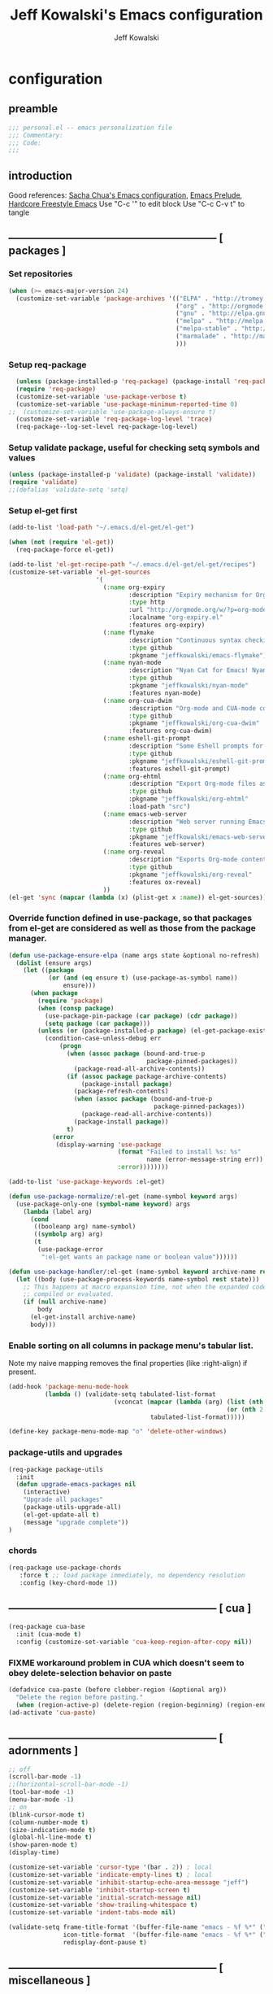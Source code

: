 #+TITLE: Jeff Kowalski's Emacs configuration
#+AUTHOR: Jeff Kowalski
#+PROPERTY: header-args :tangle yes :comments org
#+OPTIONS: toc:4 h:4
* configuration
** preamble
#+BEGIN_SRC emacs-lisp :comments no :padline no
  ;;; personal.el -- emacs personalization file
  ;;; Commentary:
  ;;; Code:
  ;;;
#+END_SRC
** introduction
Good references: [[https://github.com/sachac/.emacs.d/blob/gh-pages/Sacha.org][Sacha Chua's Emacs configuration]], [[https://github.com/bbatsov/prelude][Emacs Prelude]], [[http://doc.rix.si/org/fsem.html][Hardcore Freestyle Emacs]]
Use "C-c '" to edit block
Use "C-c C-v t" to tangle
** ----------------------------------------------------------- [ packages ]
*** Set repositories
#+BEGIN_SRC emacs-lisp
  (when (>= emacs-major-version 24)
    (customize-set-variable 'package-archives '(("ELPA" . "http://tromey.com/elpa/")
                                                ("org" . "http://orgmode.org/elpa/")
                                                ("gnu" . "http://elpa.gnu.org/packages/")
                                                ("melpa" . "http://melpa.org/packages/")
                                                ("melpa-stable" . "http://stable.melpa.org/packages/")
                                                ("marmalade" . "http://marmalade-repo.org/packages/")
                                                )))
#+END_SRC
*** Setup req-package
#+BEGIN_SRC emacs-lisp
  (unless (package-installed-p 'req-package) (package-install 'req-package))
  (require 'req-package)
  (customize-set-variable 'use-package-verbose t)
  (customize-set-variable 'use-package-minimum-reported-time 0)
;;  (customize-set-variable 'use-package-always-ensure t)
  (customize-set-variable 'req-package-log-level 'trace)
  (req-package--log-set-level req-package-log-level)
#+END_SRC
*** Setup validate package, useful for checking setq symbols and values
#+BEGIN_SRC emacs-lisp
  (unless (package-installed-p 'validate) (package-install 'validate))
  (require 'validate)
  ;;(defalias 'validate-setq 'setq)
#+END_SRC
*** Setup el-get first
#+BEGIN_SRC emacs-lisp
  (add-to-list 'load-path "~/.emacs.d/el-get/el-get")

  (when (not (require 'el-get))
    (req-package-force el-get))

  (add-to-list 'el-get-recipe-path "~/.emacs.d/el-get/el-get/recipes")
  (customize-set-variable 'el-get-sources
                          '(
                            (:name org-expiry
                                   :description "Expiry mechanism for Org entries"
                                   :type http
                                   :url "http://orgmode.org/w/?p=org-mode.git;a=blob_plain;f=contrib/lisp/org-expiry.el;hb=HEAD"
                                   :localname "org-expiry.el"
                                   :features org-expiry)
                            (:name flymake
                                   :description "Continuous syntax checking for Emacs"
                                   :type github
                                   :pkgname "jeffkowalski/emacs-flymake")
                            (:name nyan-mode
                                   :description "Nyan Cat for Emacs! Nyanyanyanyanyanyanyanyanyan!"
                                   :type github
                                   :pkgname "jeffkowalski/nyan-mode"
                                   :features nyan-mode)
                            (:name org-cua-dwim
                                   :description "Org-mode and CUA-mode compatibility layer"
                                   :type github
                                   :pkgname "jeffkowalski/org-cua-dwim"
                                   :features org-cua-dwim)
                            (:name eshell-git-prompt
                                   :description "Some Eshell prompts for Git users"
                                   :type github
                                   :pkgname "jeffkowalski/eshell-git-prompt"
                                   :features eshell-git-prompt)
                            (:name org-ehtml
                                   :description "Export Org-mode files as editable web pages"
                                   :type github
                                   :pkgname "jeffkowalski/org-ehtml"
                                   :load-path "src")
                            (:name emacs-web-server
                                   :description "Web server running Emacs Lisp handlers"
                                   :type github
                                   :pkgname "jeffkowalski/emacs-web-server"
                                   :features web-server)
                            (:name org-reveal
                                   :description "Exports Org-mode contents to Reveal.js HTML presentation"
                                   :type github
                                   :pkgname "jeffkowalski/org-reveal"
                                   :features ox-reveal)
                            ))
  (el-get 'sync (mapcar (lambda (x) (plist-get x :name)) el-get-sources))
#+END_SRC

*** Override function defined in use-package, so that packages from el-get are considered as well as those from the package manager.
#+BEGIN_SRC emacs-lisp
  (defun use-package-ensure-elpa (name args state &optional no-refresh)
    (dolist (ensure args)
      (let ((package
             (or (and (eq ensure t) (use-package-as-symbol name))
                 ensure)))
        (when package
          (require 'package)
          (when (consp package)
            (use-package-pin-package (car package) (cdr package))
            (setq package (car package)))
          (unless (or (package-installed-p package) (el-get-package-exists-p package))
            (condition-case-unless-debug err
                (progn
                  (when (assoc package (bound-and-true-p
                                        package-pinned-packages))
                    (package-read-all-archive-contents))
                  (if (assoc package package-archive-contents)
                      (package-install package)
                    (package-refresh-contents)
                    (when (assoc package (bound-and-true-p
                                          package-pinned-packages))
                      (package-read-all-archive-contents))
                    (package-install package))
                  t)
              (error
               (display-warning 'use-package
                                (format "Failed to install %s: %s"
                                        name (error-message-string err))
                                :error))))))))

  (add-to-list 'use-package-keywords :el-get)

  (defun use-package-normalize/:el-get (name-symbol keyword args)
    (use-package-only-one (symbol-name keyword) args
      (lambda (label arg)
        (cond
         ((booleanp arg) name-symbol)
         ((symbolp arg) arg)
         (t
          (use-package-error
           ":el-get wants an package name or boolean value"))))))

  (defun use-package-handler/:el-get (name-symbol keyword archive-name rest state)
    (let ((body (use-package-process-keywords name-symbol rest state)))
      ;; This happens at macro expansion time, not when the expanded code is
      ;; compiled or evaluated.
      (if (null archive-name)
          body
        (el-get-install archive-name)
        body)))
#+END_SRC

*** Enable sorting on all columns in package menu's tabular list.
Note my naive mapping removes the final properties (like :right-align) if present.
#+BEGIN_SRC emacs-lisp
  (add-hook 'package-menu-mode-hook
            (lambda () (validate-setq tabulated-list-format
                               (vconcat (mapcar (lambda (arg) (list (nth 0 arg) (nth 1 arg)
                                                              (or (nth 2 arg) t)))
                                         tabulated-list-format)))))

  (define-key package-menu-mode-map "o" 'delete-other-windows)
#+END_SRC
*** package-utils and upgrades
#+BEGIN_SRC emacs-lisp
  (req-package package-utils
    :init
    (defun upgrade-emacs-packages nil
      (interactive)
      "Upgrade all packages"
      (package-utils-upgrade-all)
      (el-get-update-all t)
      (message "upgrade complete"))
  )
#+END_SRC
*** chords
#+BEGIN_SRC emacs-lisp
  (req-package use-package-chords
     :force t ;; load package immediately, no dependency resolution
     :config (key-chord-mode 1))
#+END_SRC
** ----------------------------------------------------------- [ cua ]
#+BEGIN_SRC emacs-lisp
  (req-package cua-base
    :init (cua-mode t)
    :config (customize-set-variable 'cua-keep-region-after-copy nil))
#+END_SRC

*** FIXME workaround problem in CUA which doesn't seem to obey delete-selection behavior on paste
#+BEGIN_SRC emacs-lisp
  (defadvice cua-paste (before clobber-region (&optional arg))
    "Delete the region before pasting."
    (when (region-active-p) (delete-region (region-beginning) (region-end))))
  (ad-activate 'cua-paste)
#+END_SRC
** ----------------------------------------------------------- [ adornments ]
#+BEGIN_SRC emacs-lisp
  ;; off
  (scroll-bar-mode -1)
  ;;(horizontal-scroll-bar-mode -1)
  (tool-bar-mode -1)
  (menu-bar-mode -1)
  ;; on
  (blink-cursor-mode t)
  (column-number-mode t)
  (size-indication-mode t)
  (global-hl-line-mode t)
  (show-paren-mode t)
  (display-time)

  (customize-set-variable 'cursor-type '(bar . 2)) ; local
  (customize-set-variable 'indicate-empty-lines t) ; local
  (customize-set-variable 'inhibit-startup-echo-area-message "jeff")
  (customize-set-variable 'inhibit-startup-screen t)
  (customize-set-variable 'initial-scratch-message nil)
  (customize-set-variable 'show-trailing-whitespace t)
  (customize-set-variable 'indent-tabs-mode nil)

  (validate-setq frame-title-format '(buffer-file-name "emacs - %f %*" ("%b %*"))
                 icon-title-format  '(buffer-file-name "emacs - %f %*" ("%b %*"))
                 redisplay-dont-pause t)
#+END_SRC
** ----------------------------------------------------------- [ miscellaneous ]
#+BEGIN_SRC emacs-lisp
  ;;(validate-setq disabled-command-function nil)   ; enable all commands

  (customize-set-variable 'user-mail-address "jeff.kowalski@gmail.com")
  (customize-set-variable 'auto-save-list-file-prefix nil)
  (customize-set-variable 'auto-save-default nil)
  (customize-set-variable 'kill-whole-line t)
  (customize-set-variable 'make-backup-files nil)
  (customize-set-variable 'help-window-select t)
  (customize-set-variable 'enable-recursive-minibuffers t)
  (customize-set-variable 'password-cache-expiry 900)

   ;; hide trailing whitespaces in some programming modes:
   (mapc (lambda (hook)
           (add-hook hook (lambda ()
                            (validate-setq show-trailing-whitespace nil))))
         '(eshell-mode-hook term-mode-hook))
#+END_SRC
*** auto-revert
#+BEGIN_SRC emacs-lisp
  (req-package autorevert
    :diminish "αΡ"
    :init
    (auto-revert-mode 1)
    (global-auto-revert-mode 1)
    :config
    (customize-set-variable 'global-auto-revert-non-file-buffers t)
    (customize-set-variable 'auto-revert-use-notify nil)
    (customize-set-variable 'auto-revert-interval 1))
#+END_SRC
*** editorconfig
#+BEGIN_SRC emacs-lisp
  (req-package editorconfig
    :diminish "")
#+END_SRC
*** clang-format
#+BEGIN_SRC emacs-lisp
  (req-package clang-format
    :bind (("C-M-\\" . clang-format-buffer))
    :config (customize-set-variable 'clang-format-executable "clang-format-3.8"))
#+END_SRC
*** cperl mode
#+BEGIN_SRC emacs-lisp
  (req-package cperl-mode
    :init (defalias 'perl-mode 'cperl-mode))
#+END_SRC
*** compile
#+BEGIN_SRC emacs-lisp
  (req-package compile
    :bind (("<f5>" . recompile)))
#+END_SRC
*** doc view
#+BEGIN_SRC emacs-lisp
  (req-package doc-view
    :config
    (customize-set-variable 'doc-view-ghostscript-options
                            '("-dMaxBitmap=2147483647" "-dSAFER" "-dNOPAUSE" "-sDEVICE=png16m" "-dTextAlphaBits=4" "-dBATCH" "-dGraphicsAlphaBits=4" "-dQUIET"))
    (customize-set-variable 'doc-view-resolution 300))
#+END_SRC
*** fish mode
#+BEGIN_SRC emacs-lisp
  (req-package fish-mode)
#+END_SRC
*** make mode
#+BEGIN_SRC emacs-lisp
  (req-package make-mode
    ;; re-tabbing during whitespace-cleanup would kill makefiles
    :config
    (add-hook 'makefile-mode-hook
              (lambda () (remove-hook 'before-save-hook 'whitespace-cleanup t))))
#+END_SRC
*** whitespace
#+BEGIN_SRC emacs-lisp
  (defun modi/just-one-space-post-kill-word (&rest _)
    "Function to manage white space after `kill-word' operations.

  1. If point is at the beginning of the line after possibly some white space,
     remove that white space and re-indent that line.
  2. If there is space before or after the point, ensure that there is only
     one white space around the point.
  3. Otherwise, do nothing.

  During the whole operation do not change the point position with respect to the
  surrounding white space.

  abc|   def  ghi <-- point on the left of white space after 'abc'
  abc| ghi        <-- point still before white space after calling this function
  abc   |def  ghi <-- point on the right of white space before 'def'
  abc |ghi        <-- point still after white space after calling this function."
    (save-excursion ; maintain the initial position of the pt with respect to space
      (cond ((looking-back "^ *") ; remove extra space at beginning of line
             (just-one-space 0)
             (indent-according-to-mode))
            ((or (looking-at   " ")
                 (looking-back " ")) ; adjust space only if it exists
             (just-one-space 1))
            (t ; do nothing otherwise, includes case where the point is at EOL
             ))))
  ;; Delete extra horizontal white space after `kill-word' and `backward-kill-word'
  (advice-add 'kill-word :after #'modi/just-one-space-post-kill-word)
#+END_SRC

** ----------------------------------------------------------- [ emacs prelude ]
#+BEGIN_SRC emacs-lisp
  (req-package prelude-mode
    :diminish (prelude-mode . " π")
    :defines (prelude-mode-map)
    :config
    ;; fix keyboard behavior on terminals that send ^[O{ABCD} for arrows
    (defvar ALT-O-map (make-sparse-keymap) "ALT-O keymap.")
    (define-key prelude-mode-map (kbd "M-O") ALT-O-map))

  (req-package prelude-programming
    :config
    (add-hook 'prelude-prog-mode-hook
              (lambda ()
                (guru-mode -1)
                (whitespace-mode -1)) t))
#+END_SRC
** ----------------------------------------------------------- [ keyboard macros ]
#+BEGIN_SRC emacs-lisp
  (defvar defining-key)

  (defun end-define-macro-key nil
    "Ends the current macro definition."
    (interactive)
    (end-kbd-macro nil)
    (global-set-key defining-key last-kbd-macro)
    (global-set-key [f8] 'define-macro-key))

  (defun define-macro-key (key)
    "Bind a set of keystrokes to a single KEY."
    (interactive "kKey to define: ")
    (setq defining-key key)
    (global-set-key [f8] 'end-define-macro-key)
    (start-kbd-macro nil))

  (global-set-key (kbd "<f8>")            'define-macro-key)
#+END_SRC
** ----------------------------------------------------------- [ smartparens ]
#+BEGIN_SRC emacs-lisp
  (req-package smartparens
    :diminish " Φ"
    :config
    (define-key smartparens-strict-mode-map (kbd "M-<delete>")    'sp-unwrap-sexp)
    (define-key smartparens-strict-mode-map (kbd "M-<backspace>") 'sp-backward-unwrap-sexp))
#+END_SRC
** ----------------------------------------------------------- [ registers ]
Registers allow you to jump to a file or other location quickly.
To jump to a register, use C-x r j followed by the letter of the register.
#+BEGIN_SRC emacs-lisp
  (mapc
   (lambda (r)
     (set-register (car r) (cons 'file (cdr r))))
   '((?p . "~/.emacs.d/personal/personal.org")
     (?i . "~/Dropbox/sync-linux/installation.txt")
     (?c . "~/.emacs.d/personal/custom.el")
     (?f . "~/.config/fish/config.fish")
     (?m . "~/Dropbox/sync-linux/mac_addrs.org")
     (?z . "~/.zshrc")
     (?s . "~/Dropbox/workspace/sauron/sauron.rb")))
#+END_SRC
** ----------------------------------------------------------- [ shell / eshell ]
#+BEGIN_SRC emacs-lisp
  (req-package eshell
    :config
    (add-hook 'emacs-startup-hook
              (lambda ()
                (let ((default-directory (getenv "HOME")))
                  (command-execute 'eshell)
                  (bury-buffer))))

    ;; Visual commands are commands which require a proper terminal.
    ;; eshell will run them in a term buffer when you invoke them.
    (customize-set-variable 'eshell-visual-commands
                   '("less" "tmux" "htop" "top" "bash" "zsh" "fish"))
    (customize-set-variable 'eshell-visual-subcommands
                   '(("git" "log" "l" "diff" "show"))))

  (req-package eshell-git-prompt
    :require eshell
    :config
    (set-fontset-font t 'unicode "PowerlineSymbols" nil 'prepend))
#+END_SRC
** ----------------------------------------------------------- [ multi-term ]
#+BEGIN_SRC emacs-lisp
  (req-package multi-term
    :bind* (("C-c t" . multi-term-dedicated-toggle))
    :config
    (customize-set-variable 'multi-term-dedicated-close-back-to-open-buffer-p t)
    (customize-set-variable 'multi-term-dedicated-select-after-open-p t)
    (customize-set-variable 'multi-term-program-switches "--login")
    (bind-key "C-c t" 'multi-term-dedicated-toggle prelude-mode-map))
#+END_SRC
** ----------------------------------------------------------- [ undo-tree ]
#+BEGIN_SRC emacs-lisp
  (req-package undo-tree
    :diminish " τ"
    :bind* (("C-z" . undo-tree-undo))
    :init (global-undo-tree-mode))
#+END_SRC
** ----------------------------------------------------------- [ image+ ]
#+BEGIN_SRC emacs-lisp
  (req-package image+
    :config
    (imagex-global-sticky-mode)
    (imagex-auto-adjust-mode)
    (let ((map imagex-sticky-mode-map))
      (define-key map "+" 'imagex-sticky-zoom-in)
      (define-key map "-" 'imagex-sticky-zoom-out)
      (define-key map "l" 'imagex-sticky-rotate-left)
      (define-key map "r" 'imagex-sticky-rotate-right)
      (define-key map "m" 'imagex-sticky-maximize)
      (define-key map "o" 'imagex-sticky-restore-original)
      (define-key map "\C-x\C-s" 'imagex-sticky-save-image)))
#+END_SRC
** ----------------------------------------------------------- [ cmake ]
#+BEGIN_SRC emacs-lisp
  (req-package cmake-mode
    :config (add-hook 'cmake-mode-hook
                      (lambda () (customize-set-variable 'cmake-tab-width 4))))

  (req-package cmake-ide ; https://github.com/atilaneves/cmake-ide
    :require rtags       ; https://github.com/Andersbakken/rtags
    :config (cmake-ide-setup))
#+END_SRC
** ----------------------------------------------------------- [ dired ]
#+BEGIN_SRC emacs-lisp
  (req-package dired-single
    :require (autorevert dired)
    :config
    (customize-set-variable 'font-lock-maximum-decoration (quote ((dired-mode) (t . t))))
    (customize-set-variable 'dired-omit-files (concat dired-omit-files "\\."))
    (add-hook 'dired-mode-hook (lambda () (dired-omit-mode)))
    (define-key dired-mode-map [return] 'dired-single-buffer)
    (define-key dired-mode-map [down-mouse-1] 'dired-single-buffer-mouse)
    (define-key dired-mode-map [^]
      (lambda ()
        (dired-single-buffer ".."))))
#+END_SRC
** ----------------------------------------------------------- [ smex ]
#+BEGIN_SRC emacs-lisp
  (req-package smex ; remember recently and most frequently used commands
    :config
    (setq smex-save-file (expand-file-name ".smex-items" prelude-savefile-dir)))
#+END_SRC
** ----------------------------------------------------------- [ ivy/counsel/swiper ]
#+BEGIN_SRC emacs-lisp
  (req-package ivy
    :diminish ((counsel-mode . "")
               (ivy-mode . ""))
    :init (counsel-mode 1)
    ;; Use Enter on a directory to navigate into the directory, not open it with dired
    :bind (:map ivy-minibuffer-map ("RET" . ivy-alt-done)))
#+END_SRC
** ----------------------------------------------------------- [ ruby ]
*** ruby-tools
#+BEGIN_SRC emacs-lisp
  (req-package ruby-tools
    :diminish " ρ")
#+END_SRC
*** rbenv
#+BEGIN_SRC emacs-lisp
  (req-package rbenv
    :config
    (validate-setq rbenv-executable (concat (getenv "HOME") "/.linuxbrew/bin/rbenv"))
    (customize-set-variable 'rbenv-show-active-ruby-in-modeline nil)
    (global-rbenv-mode))
#+END_SRC
*** inf-ruby
#+BEGIN_SRC emacs-lisp
  (req-package inf-ruby
    :require rbenv
    :config (customize-set-variable 'inf-ruby-default-implementation "pry"))
#+END_SRC
*** robe
#+BEGIN_SRC emacs-lisp
  (req-package robe
    :require (company inf-ruby)
    :config
    (add-hook 'ruby-mode-hook 'robe-mode)
    (eval-after-load 'company '(push 'company-robe company-backends))
    ;; (add-hook 'robe-mode-hook 'ac-robe-setup)
    ;; (defadvice inf-ruby-console-auto (before activate-rvm-for-robe activate) (rvm-activate-corresponding-ruby))
    )
#+END_SRC
** ----------------------------------------------------------- [ time ]
#+BEGIN_SRC emacs-lisp
  (req-package time
    :disabled t
    :config
    (customize-set-variable 'display-time-world-list '(("America/Los_Angeles" "Berkeley")
                                                       ("America/New_York" "New York")
                                                       ("UTC" "UTC")
                                                       ("Europe/London" "London")
                                                       ("Asia/Calcutta" "India")
                                                       ("Asia/Shanghai" "China")))
    (global-set-key (kbd "<f9> C") 'helm-world-time))
#+END_SRC
** ----------------------------------------------------------- [ sunshine ]
#+BEGIN_SRC emacs-lisp
  (req-package sunshine
    :config
    (customize-set-variable 'sunshine-location "Lafayette, California")
    (customize-set-variable 'sunshine-show-icons t)
    (customize-set-variable 'sunshine-units 'imperial)
    (global-set-key (kbd "<f9> w") 'sunshine-forecast)
    (global-set-key (kbd "<f9> W") 'sunshine-quick-forecast))
#+END_SRC
** ----------------------------------------------------------- [ company ]
#+BEGIN_SRC emacs-lisp
  (req-package company
    :diminish " Ψ"
    :config
    (customize-set-variable 'company-auto-complete t)
    (customize-set-variable 'company-idle-delay 0.5)
    (add-to-list 'company-backends 'company-dabbrev t)
    (add-to-list 'company-backends 'company-ispell t)
    (add-to-list 'company-backends 'company-files t)
    (add-to-list 'company-transformers 'company-sort-by-occurrence))

  (defun my-pcomplete-capf ()
    "Org-mode completions."
    (add-hook 'completion-at-point-functions 'pcomplete-completions-at-point nil t))
  (add-hook 'org-mode-hook 'my-pcomplete-capf)
#+END_SRC
** ----------------------------------------------------------- [ tramp ]
#+BEGIN_SRC emacs-lisp
  ;; disable version control checks
  (customize-set-variable 'vc-ignore-dir-regexp
        (format "\\(%s\\)\\|\\(%s\\)"
                vc-ignore-dir-regexp
                tramp-file-name-regexp))
#+END_SRC
** ----------------------------------------------------------- [ ido ]
#+BEGIN_SRC emacs-lisp
  (req-package ido
    :config
    (customize-set-variable 'ido-everywhere nil)
    (add-hook 'ido-minibuffer-setup-hook
              (lambda ()
                ;; Locally disable 'truncate-lines'
                (set (make-local-variable 'truncate-lines) nil)))
    (add-hook 'ido-setup-hook
              (lambda ()
                ;; Display ido results vertically, rather than horizontally:
                (customize-set-variable 'ido-decorations (quote ("\n-> "
                                                                 ""
                                                                 "\n   "
                                                                 "\n   ..."
                                                                 "[" "]"
                                                                 " [No match]"
                                                                 " [Matched]"
                                                                 " [Not readable]"
                                                                 " [Too big]"
                                                                 " [Confirm]")))
                ;;eg. allows "bgorg" to match file "begin.org"
                (customize-set-variable 'ido-enable-flex-matching t)
                (define-key ido-completion-map (kbd "<up>")   'ido-prev-match)
                (define-key ido-completion-map (kbd "<down>") 'ido-next-match))))
#+END_SRC
** ----------------------------------------------------------- [ magit ]
#+BEGIN_SRC emacs-lisp
  (req-package magit
    :diminish "ma"
    :config (customize-set-variable 'magit-diff-arguments '("--ignore-all-space" "--stat" "--no-ext-diff"))) ; ignore whitespace
#+END_SRC
** ----------------------------------------------------------- [ ibuffer ]
#+BEGIN_SRC emacs-lisp
  ;; *Nice* buffer switching
  (req-package ibuffer
    :require ibuf-ext
    :bind ("C-x C-b" . ibuffer)
    :config
    (customize-set-variable 'ibuffer-show-empty-filter-groups nil)
    (customize-set-variable 'ibuffer-saved-filter-groups
                   '(("default"
                      ("version control" (or (mode . svn-status-mode)
                                             (mode . svn-log-edit-mode)
                                             (mode . magit-mode)
                                             (mode . magit-status-mode)
                                             (mode . magit-commit-mode)
                                             (mode . magit-log-edit-mode)
                                             (mode . magit-log-mode)
                                             (mode . magit-reflog-mode)
                                             (mode . magit-stash-mode)
                                             (mode . magit-diff-mode)
                                             (mode . magit-wazzup-mode)
                                             (mode . magit-branch-manager-mode)
                                             (name . "^\\*svn-")
                                             (name . "^\\*vc\\*$")
                                             (name . "^\\*Annotate")
                                             (name . "^\\*git-")
                                             (name . "^\\*magit")
                                             (name . "^\\*vc-")))
                      ("emacs" (or (name . "^\\*scratch\\*$")
                                   (name . "^\\*Messages\\*$")
                                   (name . "^\\*Warnings\\*$")
                                   (name . "^TAGS\\(<[0-9]+>\\)?$")
                                   (mode . help-mode)
                                   (mode . package-menu-mode)
                                   (name . "^\\*Apropos\\*$")
                                   (name . "^\\*info\\*$")
                                   (name . "^\\*Occur\\*$")
                                   (name . "^\\*grep\\*$")
                                   (name . "^\\*Compile-Log\\*$")
                                   (name . "^\\*Backtrace\\*$")
                                   (name . "^\\*Process List\\*$")
                                   (name . "^\\*gud\\*$")
                                   (name . "^\\*Man")
                                   (name . "^\\*WoMan")
                                   (name . "^\\*Kill Ring\\*$")
                                   (name . "^\\*Completions\\*$")
                                   (name . "^\\*tramp")
                                   (name . "^\\*Shell Command Output\\*$")
                                   (name . "^\\*compilation\\*$")))
                      ("helm" (or (mode . helm-mode)
                                  (name . "^\\*helm[- ]")
                                  (name . "^\\*Debug Helm Log\\*$")))
                      ("shell" (or (name . "^\\*shell\\*$")
                                   (name . "^\\*ansi-term\\*$")
                                   (name . "^\\*terminal<\d+>\\*$")
                                   (name . "^\\*eshell\\*$")))
                      ("emacs source" (or (mode . emacs-lisp-mode)
                                          (filename . "/Applications/Emacs.app")
                                          (filename . "/bin/emacs")))
                      ("agenda" (or (name . "^\\*Calendar\\*$")
                                    (name . "^diary$")
                                    (name . "^\\*Agenda")
                                    (name . "^\\*org-")
                                    (name . "^\\*Org")
                                    (mode . org-mode)
                                    (mode . muse-mode)))
                      ("latex" (or (mode . latex-mode)
                                   (mode . LaTeX-mode)
                                   (mode . bibtex-mode)
                                   (mode . reftex-mode)))
                      ("dired" (or (mode . dired-mode))))))
    (add-hook 'ibuffer-hook (lambda () (ibuffer-switch-to-saved-filter-groups "default")))

    (defadvice ibuffer-generate-filter-groups (after reverse-ibuffer-groups () activate)
      "Order ibuffer filter groups so the order is : [Default], [agenda], [Emacs]."
      (setq ad-return-value (nreverse ad-return-value))))
#+END_SRC
** ----------------------------------------------------------- [ ace-window ]
#+BEGIN_SRC emacs-lisp
  (req-package ace-window
    :config '(customize-set-variable aw-scope 'frame))
#+END_SRC
** ----------------------------------------------------------- [ abbrev ]
#+BEGIN_SRC emacs-lisp
  (req-package abbrev
    :diminish ""
    :require key-chord
    :init (abbrev-mode +1)
    :config
    (defun endless/ispell-word-then-abbrev (p)
      "Call `ispell-word', then create an abbrev for it.
  With prefix P, create local abbrev. Otherwise it will
  be global."
      (interactive "P")
      (let (bef aft)
        (save-excursion
          (while (progn
                   (backward-word)
                   (and (setq bef (thing-at-point 'word))
                        (not (ispell-word nil 'quiet)))))
          (setq aft (thing-at-point 'word)))
        (when (and aft bef (not (equal aft bef)))
          (setq aft (downcase aft))
          (setq bef (downcase bef))
          (define-abbrev
            (if p local-abbrev-table global-abbrev-table)
            bef aft)
          (message "\"%s\" now expands to \"%s\" %sally"
                   bef aft (if p "loc" "glob")))))
    (customize-set-variable 'abbrev-file-name "~/.abbrev_defs")
    (customize-set-variable 'save-abbrevs 'silently)
    (key-chord-define-global "sx" 'endless/ispell-word-then-abbrev))
#+END_SRC
** ----------------------------------------------------------- [ org ]
#+BEGIN_SRC emacs-lisp
  (req-package org
    :diminish "Ο"
;;    :loader :elpa
    ;; NOTE: org must be manually installed from elpa / gnu since it's
    ;; require'd from init.el in order to tangle personal.org
    :bind  (("C-c l" . org-store-link)
            ("C-c c" . org-capture)
            ("C-c b" . org-iswitchb))

    :config
    (customize-set-variable 'org-directory "~/Dropbox/workspace/org/")
    ;; (customize-set-variable 'org-replace-disputed-keys t) ; org-CUA-compatible
    (customize-set-variable 'org-log-into-drawer t)
    (customize-set-variable 'org-support-shift-select 'always)
    (customize-set-variable 'org-default-notes-file (concat org-directory "refile.org"))
    (customize-set-variable 'org-refile-targets '((nil :regexp . "SOMEDAY")(nil :regexp . "RECURRING")))
    (customize-set-variable 'org-modules '(org-docview org-info org-habit))
    (customize-set-variable 'org-startup-indented t)
    (customize-set-variable 'org-enforce-todo-dependencies t)
    (customize-set-variable 'org-confirm-elisp-link-function nil)
    (customize-set-variable 'org-src-window-setup 'current-window)

    (org-babel-do-load-languages
     'org-babel-load-languages '((shell . t)
                                 (ruby . t)
                                 (dot . t)
                                 (latex . t)
                                 (emacs-lisp . t)))

    ;; Let's have pretty source code blocks
    (setq org-edit-src-content-indentation 0
          org-src-tab-acts-natively t
          org-src-fontify-natively t
          org-confirm-babel-evaluate nil)

    (add-hook 'org-mode-hook (lambda () (auto-revert-mode 1)))
    (defun jeff/org-add-ids-to-headlines-in-file ()
      "Add ID properties to all headlines in the current file which do not already have one."
      (interactive)
      (org-map-entries 'org-id-get-create))
    ;; (add-hook 'org-mode-hook
    ;;           (lambda ()
    ;;             (add-hook 'before-save-hook 'jeff/org-add-ids-to-headlines-in-file nil 'local)))

    (defun org-check-misformatted-subtree ()
      "Check misformatted entries in the current buffer."
      (interactive)
      (show-all)
      (org-map-entries
       (lambda ()
         (when (and (move-beginning-of-line 2)
                    (not (looking-at org-heading-regexp)))
           (if (or (and (org-get-scheduled-time (point))
                        (not (looking-at (concat "^.*" org-scheduled-regexp))))
                   (and (org-get-deadline-time (point))
                        (not (looking-at (concat "^.*" org-deadline-regexp)))))
               (when (y-or-n-p "Fix this subtree? ")
                 (message "Call the function again when you're done fixing this subtree.")
                 (recursive-edit))
             (message "All subtrees checked.")))))))
#+END_SRC
*** org bullets, indent
#+BEGIN_SRC emacs-lisp
    (req-package org-bullets
      :diminish " Οβ"
      :init (add-hook 'org-mode-hook (lambda () (org-bullets-mode 1))))
    (req-package org-indent
      :require org-bullets
      :diminish " Οι")
#+END_SRC
*** ox
#+BEGIN_SRC emacs-lisp
  (req-package ox
    :require org
    :config (validate-setq org-id-locations-file "~/Dropbox/workspace/org/.org-id-locations")
  )
#+END_SRC
*** org habit
#+BEGIN_SRC emacs-lisp
    (req-package org-habit
      :require org
      :config
      (customize-set-variable 'org-habit-following-days 1)
      (customize-set-variable 'org-habit-graph-column 46))
#+END_SRC
*** htmlize
#+BEGIN_SRC emacs-lisp
  (req-package htmlize)
#+END_SRC
*** org agenda
#+BEGIN_SRC emacs-lisp
(req-package org-agenda
  :require (org htmlize)
  :bind (("C-c a" . org-agenda))
  :config
  (customize-set-variable 'org-agenda-files (list (concat org-directory "tasks.org")
                                                  (concat org-directory "sauron.org")
                                                  (concat org-directory "gcal.org")))
  (customize-set-variable 'org-agenda-tags-column -97)
  (customize-set-variable 'org-agenda-block-separator
                          (let ((retval ""))
                            (dotimes (i (- org-agenda-tags-column)) (setq retval (concat retval "=")))
                            retval))
  (customize-set-variable 'org-agenda-search-headline-for-time nil)
  (customize-set-variable 'org-agenda-window-setup 'current-window)
  (customize-set-variable 'org-agenda-log-mode-items '(clock closed state))
  (customize-set-variable 'org-agenda-dim-blocked-tasks nil) ; much faster!
  (customize-set-variable 'org-agenda-use-tag-inheritance nil)
  (customize-set-variable 'org-priority-faces '((?A . org-warning)))
  (customize-set-variable 'org-agenda-exporter-settings
                          '(
                            ;;(org-agenda-add-entry-text-maxlines 50)
                            ;;(org-agenda-with-colors nil)
                            (org-agenda-write-buffer-name "Agenda")
                            ;;(ps-number-of-columns 2)
                            (ps-landscape-mode nil)
                            (ps-print-color-p (quote black-white))
                            (htmlize-output-type (quote css))))

  (defun my-org-cmp-tag (a b)
    "Compare the tags of A and B, in reverse order."
    (let ((ta (mapconcat 'identity (reverse (get-text-property 1 'tags a)) ":"))
          (tb (mapconcat 'identity (reverse (get-text-property 1 'tags b)) ":")))
      (cond ((and (not ta) (not tb)) nil)
            ((not ta) -1)
            ((not tb) +1)
            ((string-lessp ta tb) -1)
            ((string-lessp tb ta) +1)
            (t nil))))

  (add-hook 'org-finalize-agenda-hook
            (lambda () (remove-text-properties
                        (point-min) (point-max) '(mouse-face t))))
  (add-hook 'org-agenda-mode-hook
            (lambda () (whitespace-mode -1)) t)

  (defun jeff/org-agenda-edit-headline ()
    "Go to the Org-mode file containing the item at point, then mark headline for overwriting."
    (interactive)
    (org-agenda-goto)
    (search-backward (org-get-heading t t))
    (push-mark)
    (goto-char (match-end 0))
    (activate-mark))
  (define-key org-agenda-mode-map (kbd "h") 'jeff/org-agenda-edit-headline)

  (customize-set-variable 'org-agenda-timegrid-use-ampm t)
  (customize-set-variable 'org-agenda-time-grid
                          '((daily weekly today require-timed remove-match)
                            (800 900 1000 1100 1200 1300 1400 1500 1600 1700 1800 1900 2000)
                            "........" "----------------"))

  ;; Remove from agenda time grid lines that are in an appointment The
  ;; agenda shows lines for the time grid. Some people think that these
  ;; lines are a distraction when there are appointments at those
  ;; times. You can get rid of the lines which coincide exactly with the
  ;; beginning of an appointment. Michael Ekstrand has written a piece of
  ;; advice that also removes lines that are somewhere inside an
  ;; appointment: see [[http://orgmode.org/worg/org-hacks.html][Org-hacks]]

  (defun org-time-to-minutes (time)
    "Convert an HHMM time to minutes"
    (+ (* (/ time 100) 60) (% time 100)))

  (defun org-time-from-minutes (minutes)
    "Convert a number of minutes to an HHMM time"
    (+ (* (/ minutes 60) 100) (% minutes 60)))

  (defun org-extract-window (line)
    "Extract start and end times from org entries"
    (let ((start (get-text-property 1 'time-of-day line))
          (dur (get-text-property 1 'duration line)))
      (cond
       ((and start dur)
        (cons start
              (org-time-from-minutes
               (truncate
                (+ dur (org-time-to-minutes start))))))
       (start start)
       (t nil))))

  (defadvice org-agenda-add-time-grid-maybe (around mde-org-agenda-grid-tweakify
                                                    (list ndays todayp))
    (if (member 'remove-match (car org-agenda-time-grid))
        (let* ((windows (delq nil (mapcar 'org-extract-window list)))
               (org-agenda-time-grid
                (list
                 (car org-agenda-time-grid)
                 (remove-if (lambda (time)
                              (find-if (lambda (w)
                                         (if (numberp w)
                                             (equal w time)
                                           (and (>= time (car w))
                                                (< time (cdr w)))))
                                       windows))
                            (cadr org-agenda-time-grid))
                 (caddr org-agenda-time-grid)
                 (cadddr org-agenda-time-grid)
                 )))
          ad-do-it)
      ad-do-it))
  (ad-activate 'org-agenda-add-time-grid-maybe)
  )
#+END_SRC
*** org super agenda
#+BEGIN_SRC emacs-lisp
(req-package org-super-agenda
  :require (org org-agenda)
  :config
  (org-super-agenda-mode +1)
  (customize-set-variable 'org-agenda-custom-commands
                          '(
                            ("z" "Zen View"
                             ((agenda ""  (
                                           (org-agenda-span 3)
                                           (org-agenda-start-on-weekday 0)
                                           (org-agenda-skip-scheduled-if-deadline-is-shown t)
                                           (org-deadline-warning-days 0)
                                           (org-agenda-hide-tags-regexp "^@")
                                           (org-super-agenda-groups
                                            '((:discard (:todo "DONE" :todo "CANCELED" :todo "SKIP"))
                                              (:name "Calendar"
                                                     :time-grid t)
                                              (:name "Habits"
                                                     :habit t)
                                              (:name "michelle_bowen"
                                                     :tag "michelle_bowen")
                                              (:name "@errands"
                                                     :tag "@errands")
                                              (:name "@home"
                                                     :tag "@home")
                                              (:name "@quicken"
                                                     :tag "@quicken")
                                              (:name "@waiting"
                                                     :tag "@waiting")
                                              (:name "other" ; "Tasks"
                                                     :anything t)
                                              ))))
                              (agenda "" (
                                          (org-agenda-overriding-header "Unscheduled upcoming deadlines")
                                          (org-agenda-span 1)
                                          (org-agenda-time-grid nil)
                                          (org-deadline-warning-days 365)
                                          (org-agenda-entry-types '(:deadline))
                                          (org-agenda-skip-deadline-prewarning-if-scheduled t)
                                          ))
                              (alltodo "" (
                                           (org-agenda-overriding-header "")
                                           (org-agenda-hide-tags-regexp "^@")
                                           (org-agenda-prefix-format "  %-10T %t")
                                           (org-agenda-cmp-user-defined 'my-org-cmp-tag)
                                           (org-agenda-sorting-strategy '(priority-down tag-up user-defined-up alpha-up))
                                           (org-super-agenda-groups
                                            '((:discard (:deadline t :scheduled t))
                                              (:name "Unscheduled no deadline"
                                                     :priority>= "C")
                                              (:name "Someday"
                                                     :priority< "C")
                                              )))))
                             ) ; zen view
                            ))
  )
#+END_SRC
*** origami
#+BEGIN_SRC emacs-lisp
(req-package origami
  :require org-super-agenda
  :bind (:map org-super-agenda-header-map
              ("TAB"  . origami-toggle-node))
  :config
  (add-hook 'org-agenda-mode-hook (lambda () (origami-mode t)) t)
  )
#+END_SRC
*** org clock
#+BEGIN_SRC emacs-lisp
  (req-package org-clock
    :require org
    :config
    (customize-set-variable 'org-clock-into-drawer t)
    (defun jeff/org-mode-ask-effort ()
      "Ask for an effort estimate when clocking in."
      (unless (org-entry-get (point) "Effort")
        (let ((effort
               (completing-read
                "Effort: "
                (org-entry-get-multivalued-property (point) "Effort"))))
          (unless (equal effort "")
            (org-set-property "Effort" effort)))))
    (add-hook 'org-clock-in-prepare-hook 'jeff/org-mode-ask-effort))
#+END_SRC
*** org capture
#+BEGIN_SRC emacs-lisp
  (req-package org-protocol
    :require org)

  (req-package org-capture
    :require (org org-protocol s)
    :bind (("C-M-r" . org-capture)
           ("C-c r" . org-capture))
    :config
    (defun adjust-captured-headline (hl)
      "Fixup headlines for amazon orders"
      (downcase (if (string-match "amazon\\.com order of \\(.+?\\)\\(\\.\\.\\.\\)?\\( has shipped!\\)? :" hl)
                    (let ((item (match-string 1 hl)))
                      (cond ((string-match ":@quicken:" hl) (concat "order of " item " :amazon_visa:@quicken:"))
                            ((string-match ":@waiting:" hl) (concat "delivery of " item " :amazon:@waiting:"))
                            (t hl))
                      )
                  hl)))

    ;; Thank you random guy from StackOverflow
    ;; http://stackoverflow.com/questions/23517372/hook-or-advice-when-aborting-org-capture-before-template-selection
    (defadvice org-capture (after make-full-window-frame activate)
      "Advise capture to be the only window when used as a popup named 'emacs-capture'"
      (if (equal "emacs-capture" (frame-parameter nil 'name)) (delete-other-windows)))
    (defadvice org-capture-finalize (after delete-capture-frame activate)
      "Advise capture-finalize to close the frame"
      (if (equal "emacs-capture" (frame-parameter nil 'name)) (delete-frame)))

    (customize-set-variable 'org-capture-templates
                   (quote (("b" "entry.html" entry (file+headline (lambda () (concat org-directory "tasks.org")) "SINGLETON")
                            "* TODO %:description\n%:initial\n" :immediate-finish t)
                           ("h" "habit" entry (file+headline (lambda () (concat org-directory "tasks.org")) "SINGLETON")
                            "* TODO [#C] %?\nSCHEDULED: %(s-replace \">\" \" .+1d/3d>\" \"%t\")\n:PROPERTIES:\n:STYLE: habit\n:END:\n")
                           ("t" "todo" entry (file+headline (lambda () (concat org-directory "tasks.org")) "SINGLETON")
                            "* TODO [#C] %?\nSCHEDULED: %t\n")
                           ;; capture bookmarklet
                           ;; javascript:capture('@agendas');function enc(s){return encodeURIComponent(typeof(s)=="string"?s.toLowerCase().replace(/"/g, "'"):s);};function capture(context){var re=new RegExp(/(.*) - \S+@gmail.com/);var m=re.exec(document.title);var t=m?m[1]:document.title;javascript:location.href='org-protocol://capture://w/'+encodeURIComponent(location.href)+'/'+enc(t)+' :'+context+':/'+enc(window.getSelection());}
                           ("w" "org-protocol" entry (file+headline (lambda () (concat org-directory "tasks.org")) "SINGLETON")
                            "* TODO [#C] %?%(adjust-captured-headline \"%:description\")\nSCHEDULED: %t\n:PROPERTIES:\n:END:\n%:link\n%:initial\n"))))
    (add-hook 'org-capture-prepare-finalize-hook 'org-id-get-create)
    (add-hook 'org-capture-prepare-finalize-hook 'org-expiry-insert-created)

    (defun my/save-all-agenda-buffers ()
      "Function used to save all agenda buffers that are currently open, based on `org-agenda-files'."
      (interactive)
      (save-current-buffer
        (dolist (buffer (buffer-list t))
          (set-buffer buffer)
          (when (member (buffer-file-name)
                        (mapcar 'expand-file-name (org-agenda-files t)))
            (save-buffer)))))

    ;; save all the agenda files after each capture
    (add-hook 'org-capture-after-finalize-hook 'my/save-all-agenda-buffers))
#+END_SRC
*** org reveal
#+BEGIN_SRC emacs-lisp
  (req-package ox-reveal
    :config (customize-set-variable 'org-reveal-root "file:///home/jeff/workspace/reveal.js"))
#+END_SRC
*** org cua dwim
#+BEGIN_SRC emacs-lisp
  (req-package org-cua-dwim
    :el-get t
    :require (cua-base org)
    :init (org-cua-dwim-activate))
#+END_SRC
*** org expiry
#+BEGIN_SRC emacs-lisp
  (req-package org-expiry
    :el-get t
    :config
    (org-expiry-insinuate)
    (customize-set-variable 'org-expiry-inactive-timestamps t))          ; don't have everything in the agenda view
#+END_SRC
*** org journal
#+BEGIN_SRC emacs-lisp
  (req-package org-journal
    :config
    (customize-set-variable 'org-journal-dir (expand-file-name "~/Dropbox/workspace/org/journal")))
#+END_SRC
** ----------------------------------------------------------- [ org-ehtml ]
#+BEGIN_SRC emacs-lisp
  (req-package web-server)

  (req-package org-ehtml
    :el-get t
    :require (org web-server)
    :config
    (validate-setq org-ehtml-allow-agenda t)
    (customize-set-variable 'org-ehtml-everything-editable t)
    (customize-set-variable 'org-ehtml-docroot (expand-file-name "~/Dropbox/workspace/org"))

    (defun pre-adjust-agenda-for-html nil
      "Adjust agenda buffer before htmlize.
  Adds a link overlay to be intercepted by post-adjust-agenda-for-html."
      (goto-char (point-min))
      (let (marker id)
        (while (not (eobp))
          (cond
           ((setq marker (or (get-text-property (point) 'org-hd-marker)
                             (get-text-property (point) 'org-marker)))
            (when (and (setq id (org-id-get marker))
                       (let ((case-fold-search nil))
                         (re-search-forward (get-text-property (point) 'org-not-done-regexp)
                                            (point-at-eol) t)))
              (htmlize-make-link-overlay (match-beginning 0) (match-end 0) (concat "todo:" id)))
            ))
          (beginning-of-line 2))))
    (add-hook 'htmlize-before-hook 'pre-adjust-agenda-for-html)

    (defun post-adjust-agenda-for-html nil
      "Adjust agenda buffer after htmlize.
  Intercept link overlay from pre-adjust-agenda-for-html, and
  convert to call to javascript function."
      (goto-char (point-min))
      (search-forward "</head>")
      (beginning-of-line)
      (insert "
      <script src=\"http://code.jquery.com/jquery-1.10.2.min.js\"></script>
      <script>
          function todo (id) {
            var xurl   = 'todo/' + id;

            $.ajax({
                url: xurl
            }).success(function() {
                $('#message').text('done ' + xurl).show().fadeOut(1000);
            }).fail(function(jqXHR, textStatus) {
                $('#message').text('failed ' + xurl + ': ' + textStatus).show().fadeOut(5000);
                return false;
            });
          }
      </script>
  ")
      (search-forward "<body>")
      (beginning-of-line 2)
      (insert "    <span id=\"message\"></span>")
      (while (re-search-forward "<a href=\"todo:\\(.*\\)\">\\(.*\\)</a>" nil t)
        (replace-match "<a href='' onclick='todo(\"\\1\");'>\\2</a>")))
    (add-hook 'htmlize-after-hook 'post-adjust-agenda-for-html)

    (defun jeff/capture-handler (request)
      "Handle REQUEST objects meant for 'org-capture'.
  GET header should contain a path in form '/capture/KEY/LINK/TITLE/BODY'."
      (with-slots (process headers) request
        (let ((path (cdr (assoc :GET headers))))
          (if (string-match "/capture:?/\\(.*\\)" path)
              (progn
                (org-protocol-capture (match-string 1 path))
                (ws-response-header process 200))
            (ws-send-404 process)))))

    (defun jeff/todo-handler (request)
      "Handle REQUEST objects meant for 'org-todo'.
  GET header should contain a path in form '/todo/ID'."
      (with-slots (process headers) request
        (let ((path (cdr (assoc :GET headers))))
          (if (string-match "/todo:?/\\(.*\\)" path)
              (let* ((id (match-string 1 path))
                     (m (org-id-find id 'marker)))
                (when m
                  (save-excursion (org-pop-to-buffer-same-window (marker-buffer m))
                                  (goto-char m)
                                  (move-marker m nil)
                                  (org-todo 'done)
                                  (save-buffer)))
                (ws-response-header process 200))
            (ws-send-404 process)))))

    (when (boundp 'ws-servers)
      (mapc (lambda (server)
              (if (= 3333 (port server))
                  (ws-stop server)))
            ws-servers)
      (condition-case-unless-debug nil
          (ws-start '(((:GET  . "/capture") . jeff/capture-handler)
                      ((:GET  . "/todo")    . jeff/todo-handler)
                      ((:GET  . ".*")       . org-ehtml-file-handler)
                      ((:POST . ".*")       . org-ehtml-edit-handler))
                    3333 nil :host (format-network-address (car (network-interface-info "ztklhxqed5")) t))
        (error (message "Failed to create web server"))))
    )
#+END_SRC
** ----------------------------------------------------------- [ windmove ]
#+BEGIN_SRC emacs-lisp
  (req-package windmove
    :bind (("<M-wheel-up>"   . windmove-up)
           ("<M-wheel-down>" . windmove-down)
           ("<M-up>"         . windmove-up)
           ("<M-down>"       . windmove-down)
           ("<M-left>"       . windmove-left)
           ("<M-right>"      . windmove-right)))
#+END_SRC

** ----------------------------------------------------------- [ shackle ]
#+BEGIN_SRC emacs-lisp
  (req-package shackle
    :config (customize-set-variable 'shackle-rules '(("\\`\\*helm.*?\\*\\'" :regexp t :align t :size 0.4))))
#+END_SRC

** ----------------------------------------------------------- [ diminished ]
Better to put these in the mode-specific sections.
These diminish strings are only for those modes not mentioned elsewhere.

#+BEGIN_SRC emacs-lisp
  (add-hook 'emacs-lisp-mode-hook (lambda() (setq mode-name "eλ")) t)
  ;;(req-package auto-complete       :diminish " α")
  ;;(req-package auto-fill-function  :diminish " φ")
  ;;(req-package autopair            :diminish "")
  (req-package beacon              :diminish "")
  ;;(req-package cider-interaction   :diminish " ηζ")
  ;;(req-package cider               :diminish " ηζ")
  ;;(req-package clojure             :diminish "cλ")
  ;;(req-package eldoc               :diminish "")
  ;;(req-package elisp-slime-nav     :diminish " δ")
  (req-package flycheck            :diminish " φc")
  (req-package flymake             :diminish " φm")
  (req-package flyspell            :diminish " φs")
  ;;(req-package guru                :diminish "")
  ;;(req-package haskell             :diminish "hλ")
  ;;(req-package hi-lock             :diminish "")
  (req-package js2-mode            :diminish "jλ")
  ;;(req-package kibit               :diminish " κ")
  ;;(req-package lambda              :diminish "")
  (req-package markdown-mode       :diminish "md")
  ;;(req-package nrepl-interaction   :diminish " ηζ")
  ;;(req-package nrepl               :diminish " ηζ")
  (req-package paredit             :diminish " Φ")
  ;;(req-package processing          :diminish "P5")
  ;;(req-package python              :diminish "pλ")
  ;;(req-package tuareg              :diminish "mλ")
  (req-package volatile-highlights :diminish " υ")
  ;;(req-package wrap-region         :diminish "")
  ;;(req-package yas-minor           :diminish " γ")
#+END_SRC

** ----------------------------------------------------------- [ modeline ]
*** smart mode line
#+BEGIN_SRC emacs-lisp
  (req-package smart-mode-line
    :require custom
    :config
    (sml/setup)
    (sml/apply-theme 'automatic)
    (add-to-list 'rm-excluded-modes " MRev" t)
    (add-to-list 'rm-excluded-modes " Guide" t)
    (add-to-list 'rm-excluded-modes " Helm" t)
    (add-to-list 'rm-excluded-modes " company" t)
    (add-to-list 'sml/replacer-regexp-list '("^:DB:workspace" ":WS:")   t)
    (add-to-list 'sml/replacer-regexp-list '("^:WS:/uplands"  ":UP:")   t)
    (add-to-list 'sml/replacer-regexp-list '("^:WS:/autodesk" ":ADSK:") t)
    (customize-set-variable 'sml/col-number-format "%03c")
    (customize-set-variable 'sml/use-projectile-p 'before-prefixes))
#+END_SRC
*** nyan mode
#+BEGIN_SRC emacs-lisp
  (req-package nyan-mode
    :el-get t
    :config
    (nyan-mode +1)
    (customize-set-variable 'nyan-wavy-trail t)
    (customize-set-variable 'nyan-animate-nyancat t))
#+END_SRC
*** projectile mode
#+BEGIN_SRC emacs-lisp
(req-package projectile
   :config (customize-set-variable 'projectile-mode-line '(:eval (format " Π[%s]" (projectile-project-name)))))
#+END_SRC
*** powerline
see https://github.com/11111000000/emacs-d/blob/master/init.el
#+BEGIN_SRC emacs-lisp
  ;; (set-face-attribute 'mode-line nil
  ;;                     :family "Terminus"
  ;;                     :height 100)
  (req-package powerline
    ;; :disabled t
    :require nyan-mode
    :config
    (defadvice load-theme (after reset-powerline-cache activate) (pl/reset-cache))
    (defun powerline-jeff-theme ()
      "Set to Jeff's theme."
      (interactive)
      (customize-set-variable 'powerline-default-separator 'wave)
      (customize-set-variable 'powerline-height 14)
      (customize-set-variable 'powerline-default-separator-dir '(left . right))

      (customize-set-variable 'mode-line-format
                    '("%e"
                      (:eval
                       (let* ((active (powerline-selected-window-active))
                              (mode-line (if active 'mode-line 'mode-line-inactive))
                              (face1 (if active 'powerline-active1 'powerline-inactive1))
                              (face2 (if active 'powerline-active2 'powerline-inactive2))

                              (separator-left (intern (format "powerline-%s-%s"
                                                              'wave
                                                              (car powerline-default-separator-dir))))

                              (separator-right (intern (format "powerline-%s-%s"
                                                               'wave
                                                               (cdr powerline-default-separator-dir))))

                              (lhs (list
                                    (powerline-raw "%*" face2 'l)
                                    (powerline-buffer-size face2 'l)
                                    (powerline-buffer-id face2 'l)
                                    (powerline-raw " " face2)
                                    (funcall separator-left mode-line face1)
                                    (powerline-narrow face1 'l)
                                    (powerline-vc face1)))
                              (rhs (list
                                    (when (bound-and-true-p nyan-mode)
                                      (powerline-raw (list (nyan-create)) face1 'r))
                                    (powerline-raw "%4l" face1 'r)
                                    (powerline-raw ":" face1)
                                    (powerline-raw "%3c" face1 'r)
                                    (funcall separator-right face1 mode-line)
                                    (powerline-raw " " face2)
                                    (powerline-raw global-mode-string face2)
                                    ;;(powerline-raw "%6p" nil 'r)
                                    ;;(powerline-hud face2 face1)
                                    ))
                              (ctr (list
                                    ;;(powerline-raw " " face1)
                                    (funcall separator-left face1 face2)
                                    (when (and (boundp 'erc-track-minor-mode) erc-track-minor-mode)
                                      (powerline-raw erc-modified-channels-object face2 'l))
                                    (powerline-major-mode face2 'l)
                                    (powerline-process face2)
                                    (powerline-raw " :" face2)
                                    (powerline-minor-modes face2 'l)
                                    (powerline-raw " " face2)
                                    (funcall separator-right face2 face1))))

                         (concat (powerline-render lhs)
                                 (powerline-fill-center face1 (/ (powerline-width ctr) 2.0))
                                 (powerline-render ctr)
                                 ;;(powerline-fill face1 (powerline-width rhs))
                                 (powerline-render rhs)))))))
    (powerline-jeff-theme))
#+END_SRC
** ----------------------------------------------------------- [ atomic-chrome ]
Homepage: https://github.com/alpha22jp/atomic-chrome
Chrome extension: https://chrome.google.com/webstore/detail/atomic-chrome/lhaoghhllmiaaagaffababmkdllgfcmc
#+BEGIN_SRC emacs-lisp
  (req-package atomic-chrome
    :config
    (customize-set-variable 'atomic-chrome-buffer-open-style 'frame)
    (atomic-chrome-start-server))
#+END_SRC
** ----------------------------------------------------------- [ theme ]
#+BEGIN_SRC emacs-lisp
  (req-package auto-dim-other-buffers
    :diminish ""
    :config
    (auto-dim-other-buffers-mode t)
    ;; adjust-dim-face added to emacs-starup-hook below
    (defun adjust-dim-face (&rest r)
      (unless (string= "unspecified-bg" (face-attribute 'default :background))
        (set-face-attribute 'auto-dim-other-buffers-face nil
                            :background (color-darken-name
                                         (face-attribute 'default :background) 3))))
    (defun adob--ignore-buffer (buffer)
      "Return whether to ignore BUFFER and do not affect its state.
  Currently only mini buffer, echo areas, and helm are ignored."
      (or (null buffer)
          (minibufferp buffer)
          (string-match "^ \\*Echo Area" (buffer-name buffer))
          (string-match "\\*helm" (buffer-name buffer))
          (string-match "\\*Minibuf" (buffer-name buffer))
          )))

  (req-package dimmer
    :diminish ""
    :config
    (dimmer-mode)
    (customize-set-variable 'dimmer-fraction 0.50))

  (req-package custom
    :config (customize-set-variable 'custom-safe-themes t))

  (req-package solarized-theme
    :require custom
    :chords (("xd" . (lambda () (interactive) (load-theme 'solarized-dark)))
             ("xl" . (lambda () (interactive) (load-theme 'solarized-light))))
    :config (defun solarized nil
              "Enable solarized theme"
              (interactive)
              (disable-theme 'zenburn)
              (customize-set-variable 'solarized-high-contrast-mode-line nil)
              (customize-set-variable 'solarized-scale-org-headlines t)
              (load-theme 'solarized-dark t)
              (sml/apply-theme 'respectful)
              (customize-set-variable 'x-underline-at-descent-line t)))

  (req-package zenburn-theme
    :require custom
    :config (defun zenburn nil
              "Enable zenburn theme"
              (interactive)
              (disable-theme 'solarized-dark)
              (load-theme 'zenburn t)
              (sml/apply-theme 'respectful)))
#+END_SRC
** ----------------------------------------------------------- [ key bindings ]
#+BEGIN_SRC emacs-lisp
  (define-key special-event-map [delete-frame] 'save-buffers-kill-terminal)
  (global-set-key (kbd "<M-f4>")          'save-buffers-kill-terminal)
  (global-set-key (kbd "<f4>")            'next-error)
  (global-set-key (kbd "<f7>")            'goto-line)
  (global-set-key (kbd "<f10>")           'eval-last-sexp)
  (global-set-key (kbd "C-w")             'kill-buffer-and-window)
  (global-set-key (kbd "RET")             'newline-and-indent)
  (global-set-key (kbd "C-S-a")           'mark-whole-buffer)
  (global-set-key (kbd "<C-next>")        'scroll-other-window)
  (global-set-key (kbd "<C-prior>")       'scroll-other-window-down)
  (global-set-key (kbd "<C-tab>")         'next-buffer)
  (global-set-key (kbd "<C-S-iso-lefttab>") 'previous-buffer)

  (key-chord-define-global "xf" 'prelude-fullscreen)

  (define-key isearch-mode-map (kbd "<f3>") 'isearch-repeat-forward)
  (define-key isearch-mode-map (kbd "C-f")  'isearch-repeat-forward)

  (global-set-key (kbd "<mouse-8>")       'switch-to-prev-buffer)
  (global-set-key (kbd "<mouse-9>")       'switch-to-next-buffer)
#+END_SRC
** ----------------------------------------------------------- [ hydra ]
#+BEGIN_SRC emacs-lisp
  (req-package hydra
    :require (windmove ace-window org-agenda)
    :config
    (defhydra hydra-window ()
      "window"
      ("<left>" windmove-left "left")
      ("<down>" windmove-down "down")
      ("<up>" windmove-up "up")
      ("<right>" windmove-right "right")
      ("a" (lambda ()
             (interactive)
             (ace-window 1)
             (add-hook 'ace-window-end-once-hook
                       'hydra-window/body))
       "ace")
      ("v" (lambda ()
             (interactive)
             (split-window-right)
             (windmove-right))
       "vert")
      ("x" (lambda ()
             (interactive)
             (split-window-below)
             (windmove-down))
       "horz")
      ("s" (lambda ()
             (interactive)
             (ace-window 4)
             (add-hook 'ace-window-end-once-hook
                       'hydra-window/body))
       "swap")
      ("d" (lambda ()
             (interactive)
             (ace-window 16)
             (add-hook 'ace-window-end-once-hook
                       'hydra-window/body))
       "del")
      ("o" delete-other-windows "1" :color blue)
      ("i" ace-maximize-window "a1" :color blue)
      ("q" nil "cancel"))

    (define-key global-map
      (kbd "C-M-O") 'hydra-window/body)

    ;; from http://oremacs.com/2016/04/04/hydra-doc-syntax/

    (defun org-agenda-cts ()
      (if (bound-and-true-p org-mode)
          (let ((args (get-text-property
                       (min (1- (point-max)) (point))
                       'org-last-args)))
            (nth 2 args))
        nil))

    (defhydra hydra-org-agenda-view (:hint nil)
      "
    _d_: ?d? day        _g_: time grid=?g? _a_: arch-trees
    _w_: ?w? week       _[_: inactive      _A_: arch-files
    _t_: ?t? fortnight  _f_: follow=?f?    _r_: report=?r?
    _m_: ?m? month      _e_: entry =?e?    _D_: diary=?D?
    _y_: ?y? year       _q_: quit          _L__l__c_: ?l?"
      ("SPC" org-agenda-reset-view)
      ("d" org-agenda-day-view
       (if (eq 'day (org-agenda-cts))
           "[x]" "[ ]"))
      ("w" org-agenda-week-view
       (if (eq 'week (org-agenda-cts))
           "[x]" "[ ]"))
      ("t" org-agenda-fortnight-view
       (if (eq 'fortnight (org-agenda-cts))
           "[x]" "[ ]"))
      ("m" org-agenda-month-view
       (if (eq 'month (org-agenda-cts)) "[x]" "[ ]"))
      ("y" org-agenda-year-view
       (if (eq 'year (org-agenda-cts)) "[x]" "[ ]"))
      ("l" org-agenda-log-mode
       (format "% -3S" org-agenda-show-log))
      ("L" (org-agenda-log-mode '(4)))
      ("c" (org-agenda-log-mode 'clockcheck))
      ("f" org-agenda-follow-mode
       (format "% -3S" org-agenda-follow-mode))
      ("a" org-agenda-archives-mode)
      ("A" (org-agenda-archives-mode 'files))
      ("r" org-agenda-clockreport-mode
       (format "% -3S" org-agenda-clockreport-mode))
      ("e" org-agenda-entry-text-mode
       (format "% -3S" org-agenda-entry-text-mode))
      ("g" org-agenda-toggle-time-grid
       (format "% -3S" org-agenda-use-time-grid))
      ("D" org-agenda-toggle-diary
       (format "% -3S" org-agenda-include-diary))
      ("!" org-agenda-toggle-deadlines)
      ("["
       (let ((org-agenda-include-inactive-timestamps t))
         (org-agenda-check-type t 'timeline 'agenda)
         (org-agenda-redo)))
      ("q" (message "Abort") :exit t))

    (define-key org-agenda-mode-map
      "v" 'hydra-org-agenda-view/body)
    )
#+END_SRC
** ----------------------------------------------------------- [ quicken ]
#+BEGIN_SRC emacs-lisp
  (defun number-lines-region (start end &optional beg)
    "Add numbers to all lines from START to ENDs, beginning at number BEG."
    (interactive "*r\np")
    (let* ((lines (count-lines start end))
           (from (or beg 1))
           (to (+ lines (1- from)))
           (numbers (number-sequence from to))
           (width (max (length (int-to-string lines))
                       (length (int-to-string from)))))
      (goto-char start)
      (dolist (n numbers)
        (beginning-of-line)
        (save-match-data
          (if (looking-at " *-?[0-9]+\\. ")
              (replace-match "")))
        (insert (format (concat "%" (int-to-string width) "d. ") n))
        (forward-line))))

  (defun try-send-email (to subject body)
    "simple wrapper around message to send an email"
    (message-mail to subject)
    (message-goto-body)
    (insert body)
    (message-send-and-exit))

  (defun quicken-cleanup-uncategorized ()
    "Transform raw data pasted from quicken report into format suitable for email."
    (interactive)

    (goto-char (point-min))

    (save-excursion
      (dotimes (number 4 nil) (kill-line))
      (beginning-of-line 2)
      (kill-line)
      (goto-char (point-max))
      (beginning-of-line 0)
      (kill-line))

    (save-excursion
      (re-search-forward ".*Date.*Account.*Num.*Description.*Amount" nil t)
      (replace-match "| Item | Date | Account | Num | Description | Amount | Category |
  |--+")
      (replace-regexp "^[^/]+$" ""))

    (flush-lines "^$")

    (save-excursion
      (while (re-search-forward "\t" nil t)
        (replace-match "|" nil nil)))

    (save-excursion
      (forward-line)(forward-line)
      (number-lines-region (point) (point-max)))

    ;; (save-excursion
    ;;   (while (re-search-forward "^\\([0-9]+\.\\) " nil t)
    ;;     (replace-match "\\1\|")))

    (save-excursion
      (forward-line)(forward-line)
      (while (re-search-forward "^" nil t)
        (replace-match "|" nil nil)))

    (save-excursion
      (goto-char (point-max))
      (beginning-of-line 1)
      (kill-line))

    (org-mode)
    (org-table-align)

    (clipboard-kill-ring-save (point-min) (point-max))
    (message "table saved to clipboard")

    (let ((to (url-encode-url "Michelle Bowen <bowen.kowalski@gmail.com>"))
          (subject "quicken quiz")
          (body (url-encode-url (buffer-string))))
      (browse-url (concat "https://mail.google.com/mail/u/0/?view=cm&fs=1&tf=1"
                          "&to=" to
                          "&su=" subject
                          "&body=" body))))
#+END_SRC
** ----------------------------------------------------------- [ finish ]
#+BEGIN_SRC emacs-lisp
  (req-package-finish)

  (defun jeff/organizer ()
    "Show schedule in fullscreen."
    (interactive)
    (toggle-frame-fullscreen)
    (run-with-idle-timer 1 nil (lambda () (org-agenda nil "z")))
    t)

  (add-hook 'emacs-startup-hook
            '(lambda ()
               (progn
                 (advice-add 'load-theme :after #'adjust-dim-face)
                 (if (tty-type (frame-terminal)) (zenburn) (solarized)))))

  (provide 'personal)
  ;;; personal.el ends here
#+END_SRC

